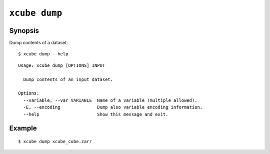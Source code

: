 ==============
``xcube dump``
==============

Synopsis
========

Dump contents of a dataset.

::

    $ xcube dump --help

::

    
    Usage: xcube dump [OPTIONS] INPUT

      Dump contents of an input dataset.

    Options:
      --variable, --var VARIABLE  Name of a variable (multiple allowed).
      -E, --encoding              Dump also variable encoding information.
      --help                      Show this message and exit.


Example
=======

::

    $ xcube dump xcube_cube.zarr 

